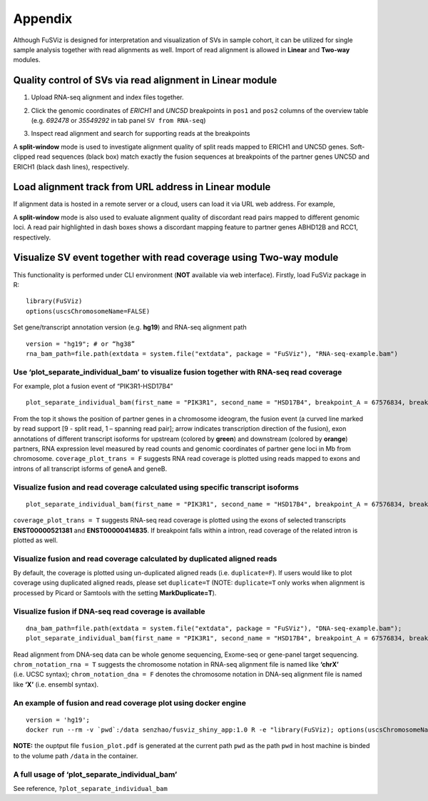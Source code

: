 Appendix
--------

Although FuSViz is designed for interpretation and visualization of SVs
in sample cohort, it can be utilized for single sample analysis together
with read alignments as well. Import of read alignment is allowed in
**Linear** and **Two-way** modules.

Quality control of SVs via read alignment in Linear module
~~~~~~~~~~~~~~~~~~~~~~~~~~~~~~~~~~~~~~~~~~~~~~~~~~~~~~~~~~

1. Upload RNA-seq alignment and index files together.

|image1|

2. Click the genomic coordinates of *ERICH1* and *UNC5D* breakpoints in
   ``pos1`` and ``pos2`` columns of the overview table (e.g. *692478* or
   *35549292* in tab panel ``SV from RNA-seq``)

|image2|

3. Inspect read alignment and search for supporting reads at the
   breakpoints

|image3|

A **split-window** mode is used to investigate alignment quality of
split reads mapped to ERICH1 and UNC5D genes. Soft-clipped read
sequences (black box) match exactly the fusion sequences at breakpoints
of the partner genes UNC5D and ERICH1 (black dash lines), respectively.

Load alignment track from URL address in Linear module
~~~~~~~~~~~~~~~~~~~~~~~~~~~~~~~~~~~~~~~~~~~~~~~~~~~~~~

If alignment data is hosted in a remote server or a cloud, users can
load it via URL web address. For example,

|image4|

|image5|

A **split-window** mode is also used to evaluate alignment quality of
discordant read pairs mapped to different genomic loci. A read pair
highlighted in dash boxes shows a discordant mapping feature to partner
genes ABHD12B and RCC1, respectively.

Visualize SV event together with read coverage using Two-way module
~~~~~~~~~~~~~~~~~~~~~~~~~~~~~~~~~~~~~~~~~~~~~~~~~~~~~~~~~~~~~~~~~~~

This functionality is performed under CLI environment (**NOT** available
via web interface). Firstly, load FuSViz package in R:

::

   library(FuSViz)
   options(uscsChromosomeName=FALSE)

Set gene/transcript annotation version (e.g. **hg19**) and RNA-seq
alignment path

::

   version = "hg19"; # or “hg38”
   rna_bam_path=file.path(extdata = system.file("extdata", package = "FuSViz"), "RNA-seq-example.bam")

Use ‘plot_separate_individual_bam’ to visualize fusion together with RNA-seq read coverage
^^^^^^^^^^^^^^^^^^^^^^^^^^^^^^^^^^^^^^^^^^^^^^^^^^^^^^^^^^^^^^^^^^^^^^^^^^^^^^^^^^^^^^^^^^

For example, plot a fusion event of “PIK3R1-HSD17B4”

::

   plot_separate_individual_bam(first_name = "PIK3R1", second_name = "HSD17B4", breakpoint_A = 67576834, breakpoint_B = 118792010, coverage_plot_trans = F, version=version, rna_bam_path = rna_bam_path, split = 9, span = 1, fusion_strandA="+", fusion_strandB="-")

|image6|

From the top it shows the position of partner genes in a chromosome
ideogram, the fusion event (a curved line marked by read support [9 -
split read, 1 – spanning read pair]; arrow indicates transcription
direction of the fusion), exon annotations of different transcript
isoforms for upstream (colored by **green**) and downstream (colored by
**orange**) partners, RNA expression level measured by read counts and
genomic coordinates of partner gene loci in Mb from chromosome.
``coverage_plot_trans = F`` suggests RNA read coverage is plotted using
reads mapped to exons and introns of all transcript isforms of geneA and
geneB.

Visualize fusion and read coverage calculated using specific transcript isoforms
^^^^^^^^^^^^^^^^^^^^^^^^^^^^^^^^^^^^^^^^^^^^^^^^^^^^^^^^^^^^^^^^^^^^^^^^^^^^^^^^

::

   plot_separate_individual_bam(first_name = "PIK3R1", second_name = "HSD17B4", breakpoint_A = 67576834, breakpoint_B = 118792010, coverage_plot_trans = T, version=version, rna_bam_path = rna_bam_path, transcriptA="ENST00000521381 ENST00000274335", transcriptB="ENST00000414835", split = 9, span = 1, fusion_strandA="+", fusion_strandB="-")

``coverage_plot_trans = T`` suggests RNA-seq read coverage is plotted
using the exons of selected transcripts **ENST00000521381** and
**ENST00000414835**. If breakpoint falls within a intron, read coverage
of the related intron is plotted as well.

|image7|

Visualize fusion and read coverage calculated by duplicated aligned reads
^^^^^^^^^^^^^^^^^^^^^^^^^^^^^^^^^^^^^^^^^^^^^^^^^^^^^^^^^^^^^^^^^^^^^^^^^

By default, the coverage is plotted using un-duplicated aligned reads
(i.e. ``duplicate=F``). If users would like to plot coverage using
duplicated aligned reads, please set ``duplicate=T`` (NOTE:
``duplicate=T`` only works when alignment is processed by Picard or
Samtools with the setting **MarkDuplicate=T**).

|image8|

|image9|

Visualize fusion if DNA-seq read coverage is available
^^^^^^^^^^^^^^^^^^^^^^^^^^^^^^^^^^^^^^^^^^^^^^^^^^^^^^

::

   dna_bam_path=file.path(extdata = system.file("extdata", package = "FuSViz"), "DNA-seq-example.bam");
   plot_separate_individual_bam(first_name = "PIK3R1", second_name = "HSD17B4", breakpoint_A = 67576834, breakpoint_B = 118792010, coverage_plot_trans = F, version=version, chrom_notation_rna = T, chrom_notation_dna = F, split = 9, span = 1, rna_bam_path = rna_bam_path, dna_bam_path = dna_bam_path, fusion_strandA="+", fusion_strandB="-")

Read alignment from DNA-seq data can be whole genome sequencing,
Exome-seq or gene-panel target sequencing. ``chrom_notation_rna = T``
suggests the chromosome notation in RNA-seq alignment file is named like
**‘chrX’** (i.e. UCSC syntax); ``chrom_notation_dna = F`` denotes the
chromosome notation in DNA-seq alignment file is named like **‘X’**
(i.e. ensembl syntax).

|image10|

An example of fusion and read coverage plot using docker engine
^^^^^^^^^^^^^^^^^^^^^^^^^^^^^^^^^^^^^^^^^^^^^^^^^^^^^^^^^^^^^^^

::

   version = 'hg19';
   docker run --rm -v `pwd`:/data senzhao/fusviz_shiny_app:1.0 R -e "library(FuSViz); options(uscsChromosomeName=F); pdf(file='/data/fusion_plot.pdf', height=7, width=14); plot_separate_individual_bam(first_name='PIK3R1', second_name='HSD17B4', breakpoint_A=67576834, breakpoint_B=118792010, coverage_plot_trans = T, version='$version', rna_bam_path=file.path(extdata=system.file('extdata', package='FuSViz'), 'RNA-seq-example.bam'), transcriptA='ENST00000521381 ENST00000274335', transcriptB='ENST00000414835', split=9, span=1, fusion_strandA='+', fusion_strandB='-'); dev.off();"

**NOTE:** the ouptput file ``fusion_plot.pdf`` is generated at the
current path ``pwd`` as the path ``pwd`` in host machine is binded to
the volume path ``/data`` in the container.

A full usage of ‘plot_separate_individual_bam’
^^^^^^^^^^^^^^^^^^^^^^^^^^^^^^^^^^^^^^^^^^^^^^

See reference, ``?plot_separate_individual_bam``

.. |image1| image:: 6.1.Load_local_alignment_track_in_Linear_module_1.png
.. |image2| image:: 6.1.Load_local_alignment_track_in_Linear_module_2.png
.. |image3| image:: 6.1.Load_local_alignment_track_in_Linear_module_3.png
.. |image4| image:: 6.2.Load_alignment_track_from_URL_address.png
.. |image5| image:: 6.1.Load_local_alignment_track_in_Linear_module_4.png
.. |image6| image:: 6.3.fusion_RNA-seq_1.png
.. |image7| image:: 6.3.fusion_RNA-seq_2.png
.. |image8| image:: 6.3.fusion_RNA-seq_3.png
.. |image9| image:: 6.3.fusion_RNA-seq_4.png
.. |image10| image:: 6.3.fusion_RNA-seq_DNA-seq_5.png
